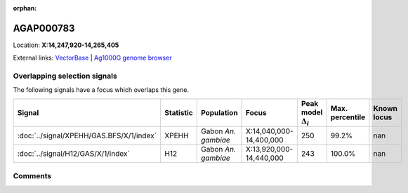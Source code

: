 :orphan:



AGAP000783
==========

Location: **X:14,247,920-14,265,405**





External links:
`VectorBase <https://www.vectorbase.org/Anopheles_gambiae/Gene/Summary?g=AGAP000783>`_ |
`Ag1000G genome browser <https://www.malariagen.net/apps/ag1000g/phase1-AR3/index.html?genome_region=X:14247920-14265405#genomebrowser>`_





Overlapping selection signals
-----------------------------

The following signals have a focus which overlaps this gene.

.. cssclass:: table-hover
.. list-table::
    :widths: auto
    :header-rows: 1

    * - Signal
      - Statistic
      - Population
      - Focus
      - Peak model :math:`\Delta_{i}`
      - Max. percentile
      - Known locus
    * - :doc:`../signal/XPEHH/GAS.BFS/X/1/index`
      - XPEHH
      - Gabon *An. gambiae*
      - X:14,040,000-14,400,000
      - 250
      - 99.2%
      - nan
    * - :doc:`../signal/H12/GAS/X/1/index`
      - H12
      - Gabon *An. gambiae*
      - X:13,920,000-14,440,000
      - 243
      - 100.0%
      - nan
    






Comments
--------


.. raw:: html

    <div id="disqus_thread"></div>
    <script>
    
    var disqus_config = function () {
        this.page.identifier = '/gene/AGAP000783';
    };
    
    (function() { // DON'T EDIT BELOW THIS LINE
    var d = document, s = d.createElement('script');
    s.src = 'https://agam-selection-atlas.disqus.com/embed.js';
    s.setAttribute('data-timestamp', +new Date());
    (d.head || d.body).appendChild(s);
    })();
    </script>
    <noscript>Please enable JavaScript to view the <a href="https://disqus.com/?ref_noscript">comments.</a></noscript>


